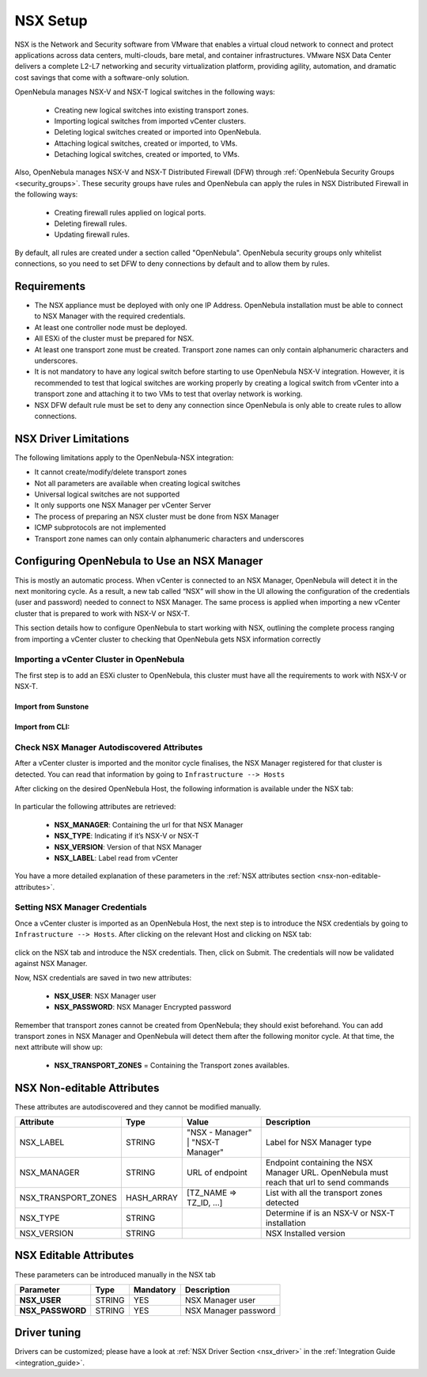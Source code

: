 .. _nsx_setup:

NSX Setup
=========

NSX is the Network and Security software from VMware that enables a virtual cloud network to connect and protect applications across data centers, multi-clouds, bare metal, and container infrastructures. VMware NSX Data Center delivers a complete L2-L7 networking and security virtualization platform, providing agility, automation, and dramatic cost savings that come with a software-only solution.

OpenNebula manages NSX-V and NSX-T logical switches in the following ways:

    - Creating new logical switches into existing transport zones.
    - Importing logical switches from imported vCenter clusters.
    - Deleting logical switches created or imported into OpenNebula.
    - Attaching logical switches, created or imported, to VMs.
    - Detaching logical switches, created or imported, to VMs.

Also, OpenNebula manages NSX-V and NSX-T Distributed Firewall (DFW) through :ref:`OpenNebula Security Groups <security_groups>`.
These security groups have rules and OpenNebula can apply the rules in NSX Distributed Firewall in the following ways:

    - Creating firewall rules applied on logical ports.
    - Deleting firewall rules.
    - Updating firewall rules.

By default, all rules are created under a section called "OpenNebula". OpenNebula security groups only whitelist connections, so you need to set DFW to deny connections by default and to allow them by rules.

Requirements
------------

* The NSX appliance must be deployed with only one IP Address. OpenNebula installation must be able to connect to NSX Manager with the required credentials.
* At least one controller node must be deployed.
* All ESXi of the cluster must be prepared for NSX.
* At least one transport zone must be created. Transport zone names can only contain alphanumeric characters and underscores.
* It is not mandatory to have any logical switch before starting to use OpenNebula NSX-V integration. However, it is recommended to test that logical switches are working properly by creating a logical switch from vCenter into a transport zone and attaching it to two VMs to test that overlay network is working.
* NSX DFW default rule must be set to deny any connection since OpenNebula is only able to create rules to allow connections.

.. _nsx_limitations:

NSX Driver Limitations
----------------------

The following limitations apply to the OpenNebula-NSX integration:

- It cannot create/modify/delete transport zones
- Not all parameters are available when creating logical switches
- Universal logical switches are not supported
- It only supports one NSX Manager per vCenter Server
- The process of preparing an NSX cluster must be done from NSX Manager
- ICMP subprotocols are not implemented
- Transport zone names can only contain alphanumeric characters and underscores

.. _nsx_adding_nsx_manager:

Configuring OpenNebula to Use an NSX Manager
--------------------------------------------

This is mostly an automatic process. When vCenter is connected to an NSX Manager, OpenNebula will detect it in the next monitoring cycle. As a result, a new tab called “NSX” will show in the UI allowing the configuration of the credentials (user and password) needed to connect to NSX Manager. The same process is applied when importing a new vCenter cluster that is prepared to work with NSX-V or NSX-T.

This section details how to configure OpenNebula to start working with NSX, outlining the complete process ranging from importing a vCenter cluster to checking that OpenNebula gets NSX information correctly

Importing a vCenter Cluster in OpenNebula
^^^^^^^^^^^^^^^^^^^^^^^^^^^^^^^^^^^^^^^^^

The first step is to add an ESXi cluster to OpenNebula, this cluster must have all the requirements to work with NSX-V or NSX-T.

Import from Sunstone
""""""""""""""""""""

.. figure:: /images/nsx_import_cluster_sunstone.png
    :align: center

Import from CLI:
""""""""""""""""
.. prompt:: bash $ auto

    $ onevcenter hosts --vcenter <vcenter_fqdn> --vuser <vcenter_user> --vpass <vcenter_password>

.. _nsx_autodiscovered_attributes:

Check NSX Manager Autodiscovered Attributes
^^^^^^^^^^^^^^^^^^^^^^^^^^^^^^^^^^^^^^^^^^^

After a vCenter cluster is imported and the monitor cycle finalises, the NSX Manager registered for that cluster is detected. You can read that information by going to ``Infrastructure --> Hosts``

After clicking on the desired OpenNebula Host, the following information is available under the NSX tab:

.. figure:: /images/nsx_autodiscover_01.png
    :align: center

In particular the following attributes are retrieved:

    - **NSX_MANAGER**: Containing the url for that NSX Manager
    - **NSX_TYPE**: Indicating if it’s NSX-V or NSX-T
    - **NSX_VERSION**: Version of that NSX Manager
    - **NSX_LABEL**: Label read from vCenter

You have a more detailed explanation of these parameters in the :ref:`NSX attributes section <nsx-non-editable-attributes>`.

Setting NSX Manager Credentials
^^^^^^^^^^^^^^^^^^^^^^^^^^^^^^^

Once a vCenter cluster is imported as an OpenNebula Host, the next step is to introduce the NSX credentials by going to ``Infrastructure --> Hosts``. After clicking on the relevant Host and clicking on NSX tab:

.. figure:: /images/nsx_setting_nsx_credentials_01.png
    :align: center

click on the NSX tab and introduce the NSX credentials. Then, click on Submit. The credentials will now be validated against NSX Manager.

Now, NSX credentials are saved in two new attributes:

    - **NSX_USER**: NSX Manager user
    - **NSX_PASSWORD**: NSX Manager Encrypted password

Remember that transport zones cannot be created from OpenNebula; they should exist beforehand. You can add transport zones in NSX Manager and OpenNebula will detect them after the following monitor cycle. At that time, the next attribute will show up:

    - **NSX_TRANSPORT_ZONES** = Containing the Transport zones availables.

.. _nsx-non-editable-attributes:

NSX Non-editable Attributes
---------------------------

These attributes are autodiscovered and they cannot be modified manually.

+-----------------------+------------+-----------------------------------+-------------------------------------------------------------------------------------------+
| Attribute             | Type       | Value                             | Description                                                                               |
+=======================+============+===================================+===========================================================================================+
| NSX_LABEL             | STRING     | "NSX - Manager" | "NSX-T Manager" | Label for NSX Manager type                                                                |
+-----------------------+------------+-----------------------------------+-------------------------------------------------------------------------------------------+
| NSX_MANAGER           | STRING     | URL of endpoint                   | Endpoint containing the NSX Manager URL. OpenNebula must reach that url to send commands  |
+-----------------------+------------+-----------------------------------+-------------------------------------------------------------------------------------------+
| NSX_TRANSPORT_ZONES   | HASH_ARRAY | [TZ_NAME => TZ_ID, ...]           | List with all the transport zones detected                                                |
+-----------------------+------------+-----------------------------------+-------------------------------------------------------------------------------------------+
| NSX_TYPE              | STRING     |                                   | Determine if is an NSX-V or NSX-T installation                                            |
+-----------------------+------------+-----------------------------------+-------------------------------------------------------------------------------------------+
| NSX_VERSION           | STRING     |                                   | NSX Installed version                                                                     |
+-----------------------+------------+-----------------------------------+-------------------------------------------------------------------------------------------+

NSX Editable Attributes
-----------------------

These parameters can be introduced manually in the NSX tab

+---------------------------+-------------+--------------+----------------------+
| Parameter                 | Type        |  Mandatory   | Description          |
+===========================+=============+==============+======================+
| **NSX_USER**              |  STRING     |     YES      | NSX Manager user     |
+---------------------------+-------------+--------------+----------------------+
| **NSX_PASSWORD**          |  STRING     |     YES      | NSX Manager password |
+---------------------------+-------------+--------------+----------------------+

Driver tuning
-------------

Drivers can be customized; please have a look at :ref:`NSX Driver Section <nsx_driver>` in the :ref:`Integration Guide <integration_guide>`.
